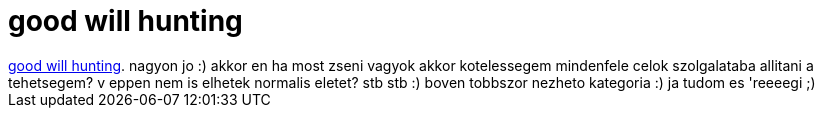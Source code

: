 = good will hunting

:slug: good_will_hunting
:category: film
:tags: hu
:date: 2007-02-23T21:49:07Z
++++
<a href="http://www.imdb.com/title/tt0119217/" target="_self">good will hunting</a>. nagyon jo :) akkor en ha most zseni vagyok akkor kotelessegem mindenfele celok szolgalataba allitani a tehetsegem? v eppen nem is elhetek normalis eletet? stb stb :) boven tobbszor nezheto kategoria :) ja tudom es 'reeeegi ;)
++++
